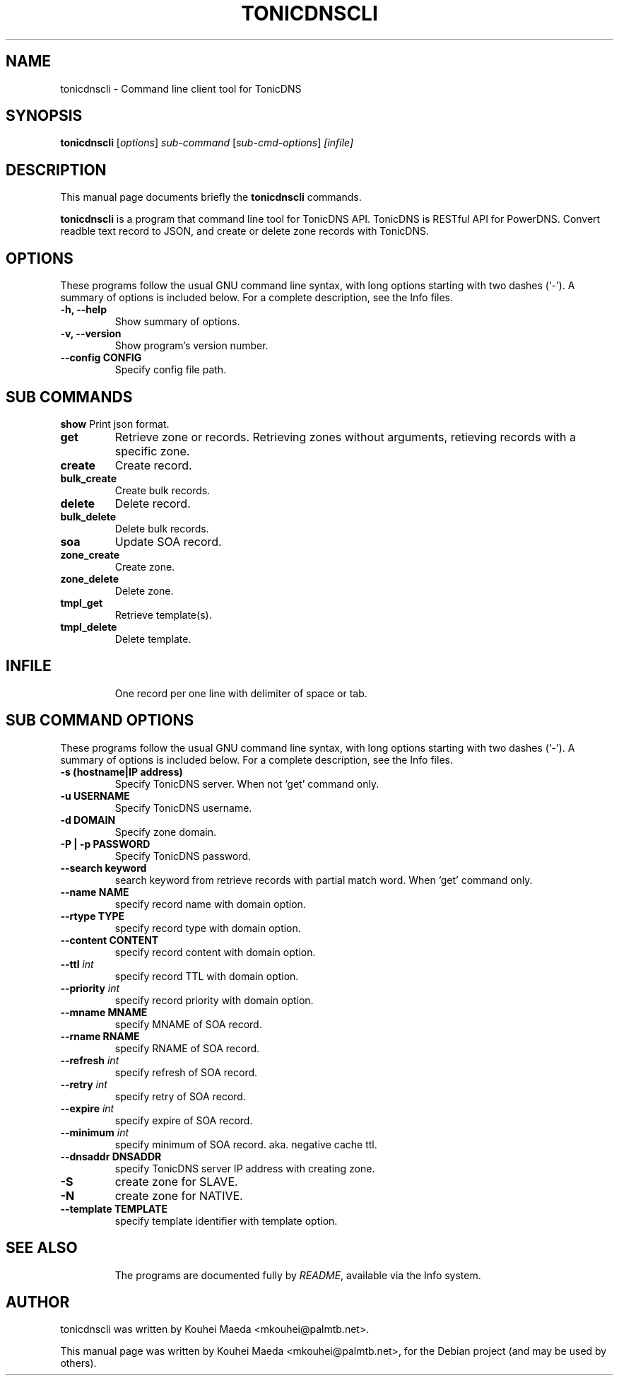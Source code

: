 .\"                                      Hey, EMACS: -*- nroff -*-
.\" First parameter, NAME, should be all caps
.\" Second parameter, SECTION, should be 1-8, maybe w/ subsection
.\" other parameters are allowed: see man(7), man(1)
.TH TONICDNSCLI 1 "April 19, 2012"
.\" Please adjust this date whenever revising the manpage.
.\"
.\" Some roff macros, for reference:
.\" .nh        disable hyphenation
.\" .hy        enable hyphenation
.\" .ad l      left justify
.\" .ad b      justify to both left and right margins
.\" .nf        disable filling
.\" .fi        enable filling
.\" .br        insert line break
.\" .sp <n>    insert n+1 empty lines
.\" for manpage-specific macros, see man(7)
.SH NAME
tonicdnscli \- Command line client tool for TonicDNS
.SH SYNOPSIS
.B tonicdnscli
.RI [ options ] " sub-command"
.RI [ sub-cmd-options ] " [infile]"
.br
.SH DESCRIPTION
This manual page documents briefly the
.B tonicdnscli
commands.
.PP
.\" TeX users may be more comfortable with the \fB<whatever>\fP and
.\" \fI<whatever>\fP escape sequences to invode bold face and italics,
.\" respectively.
\fBtonicdnscli\fP is a program that command line tool for TonicDNS API.
TonicDNS is  RESTful API for PowerDNS.
Convert readble text record to JSON, and create or delete zone records with TonicDNS.
.SH OPTIONS
These programs follow the usual GNU command line syntax, with long
options starting with two dashes (`-').
A summary of options is included below.
For a complete description, see the Info files.
.TP
.B \-h, \-\-help
Show summary of options.
.TP
.B \-v, \-\-version
Show program's version number.
.TP
.B \-\-config CONFIG
Specify config file path.
.SH SUB COMMANDS
.B show
Print json format.
.TP
.B get
Retrieve zone or records. Retrieving zones without arguments, retieving records with a specific zone.
.TP
.B create
Create record.
.TP
.B bulk_create
Create bulk records.
.TP
.B delete
Delete record.
.TP
.B bulk_delete
Delete bulk records.
.TP
.B soa
Update SOA record.
.TP
.B zone_create
Create zone.
.TP
.B zone_delete
Delete zone.
.TP
.B tmpl_get
Retrieve template(s).
.TP
.B tmpl_delete
Delete template.
.TP

.SH INFILE
One record per one line with delimiter of space or tab.

.SH SUB COMMAND OPTIONS
These programs follow the usual GNU command line syntax, with long
options starting with two dashes (`-').
A summary of options is included below.
For a complete description, see the Info files.
.TP
.B \-s (hostname|IP address)
Specify TonicDNS server. When not `get' command only.
.TP
.B \-u USERNAME
Specify TonicDNS username.
.TP
.B \-d DOMAIN
Specify zone domain.
.TP
.B \-P | \-p PASSWORD
Specify TonicDNS password.
.TP
.B \-\-search keyword
search keyword from retrieve records with partial match word. When `get' command only.
.TP
.B \-\-name NAME
specify record name with domain option.
.TP
.B \-\-rtype TYPE
specify record type with domain option.
.TP
.B \-\-content CONTENT
specify record content with domain option.
.TP
.B \-\-ttl \fIint
specify record TTL with domain option.
.TP
.B \-\-priority \fIint
specify record priority with domain option.
.TP
.B \-\-mname MNAME
specify MNAME of SOA record.
.TP
.B \-\-rname RNAME
specify RNAME of SOA record.
.TP
.B \-\-refresh \fIint
specify refresh of SOA record.
.TP
.B \-\-retry \fIint
specify retry of SOA record.
.TP
.B \-\-expire \fIint
specify expire of SOA record.
.TP
.B \-\-minimum \fIint
specify minimum of SOA record. aka. negative cache ttl.
.TP
.B \-\-dnsaddr DNSADDR
specify TonicDNS server IP address with creating zone.
.TP
.B \-S
create zone for SLAVE.
.TP
.B \-N
create zone for NATIVE.
.TP
.B \-\-template TEMPLATE
specify template identifier with template option.
.TP
.SH SEE ALSO
.br
The programs are documented fully by
.IR "README" ,
available via the Info system.
.SH AUTHOR
tonicdnscli was written by Kouhei Maeda <mkouhei@palmtb.net>.
.PP
This manual page was written by Kouhei Maeda <mkouhei@palmtb.net>,
for the Debian project (and may be used by others).
